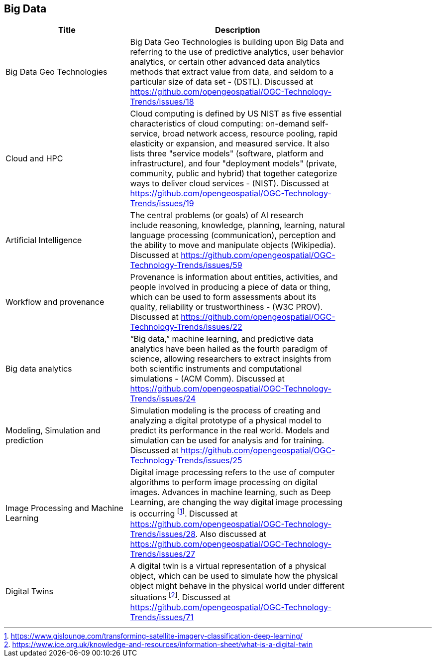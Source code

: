 //////
comment
//////

<<<

== Big Data

<<<

[width="80%", options="header"]
|=======================
|Title      |Description

|Big Data Geo Technologies
|Big Data Geo Technologies is building upon Big Data and referring to the use of predictive analytics, user behavior analytics, or certain other advanced data analytics methods that extract value from data, and seldom to a particular size of data set -  (DSTL). Discussed at https://github.com/opengeospatial/OGC-Technology-Trends/issues/18

|Cloud and HPC
|Cloud computing is defined by US NIST as five essential characteristics of cloud computing: on-demand self-service, broad network access, resource pooling, rapid elasticity or expansion, and measured service. It also lists three "service models" (software, platform and infrastructure), and four "deployment models" (private, community, public and hybrid) that together categorize ways to deliver cloud services - (NIST). Discussed at https://github.com/opengeospatial/OGC-Technology-Trends/issues/19

|Artificial Intelligence
|The central problems (or goals) of AI research include reasoning, knowledge, planning, learning, natural language processing (communication), perception and the ability to move and manipulate objects (Wikipedia). Discussed at https://github.com/opengeospatial/OGC-Technology-Trends/issues/59

|Workflow and provenance
|Provenance is information about entities, activities, and people involved in producing a piece of data or thing, which can be used to form assessments about its quality, reliability or trustworthiness - (W3C PROV). Discussed at https://github.com/opengeospatial/OGC-Technology-Trends/issues/22

|Big data analytics
|“Big data,” machine learning, and predictive data analytics have been hailed as the fourth paradigm of science, allowing researchers to extract insights from both scientific instruments and computational simulations - (ACM Comm). Discussed at https://github.com/opengeospatial/OGC-Technology-Trends/issues/24

|Modeling, Simulation and prediction
|Simulation modeling is the process of creating and analyzing a digital prototype of a physical model to predict its performance in the real world. Models and simulation can be used for analysis and for training. Discussed at https://github.com/opengeospatial/OGC-Technology-Trends/issues/25

|Image Processing and Machine Learning
|Digital image processing refers to the use of computer algorithms to perform image processing on digital images. Advances in machine learning, such as Deep Learning, are changing the way digital image processing is occurring footnote:[https://www.gislounge.com/transforming-satellite-imagery-classification-deep-learning/]. Discussed at https://github.com/opengeospatial/OGC-Technology-Trends/issues/28. Also discussed at https://github.com/opengeospatial/OGC-Technology-Trends/issues/27


|Digital Twins
|A digital twin is a virtual representation of a physical object, which can be used to simulate how the physical object might behave in the physical world under different situations footnote:[https://www.ice.org.uk/knowledge-and-resources/information-sheet/what-is-a-digital-twin]. Discussed at https://github.com/opengeospatial/OGC-Technology-Trends/issues/71

|=======================
